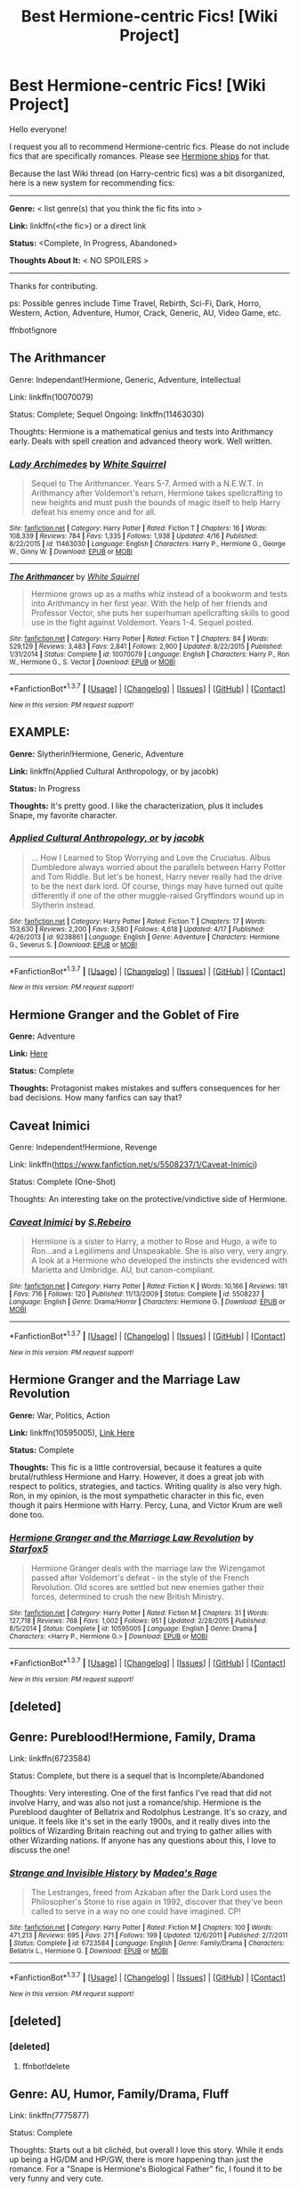 #+TITLE: Best Hermione-centric Fics! [Wiki Project]

* Best Hermione-centric Fics! [Wiki Project]
:PROPERTIES:
:Score: 15
:DateUnix: 1462666184.0
:DateShort: 2016-May-08
:FlairText: Wiki
:END:
Hello everyone!

I request you all to recommend Hermione-centric fics. Please do not include fics that are specifically romances. Please see [[https://www.reddit.com/r/HPfanfiction/wiki/index#wiki_hermione_.2F][Hermione ships]] for that.

Because the last Wiki thread (on Harry-centric fics) was a bit disorganized, here is a new system for recommending fics:

--------------

*Genre:* < list genre(s) that you think the fic fits into >

*Link:* linkffn(<the fic>) or a direct link

*Status:* <Complete, In Progress, Abandoned>

*Thoughts About It:* < NO SPOILERS >

--------------

Thanks for contributing.

ps: Possible genres include Time Travel, Rebirth, Sci-Fi, Dark, Horro, Western, Action, Adventure, Humor, Crack, Generic, AU, Video Game, etc.

ffnbot!ignore


** The Arithmancer

Genre: Independant!Hermione, Generic, Adventure, Intellectual

Link: linkffn(10070079)

Status: Complete; Sequel Ongoing: linkffn(11463030)

Thoughts: Hermione is a mathematical genius and tests into Arithmancy early. Deals with spell creation and advanced theory work. Well written.
:PROPERTIES:
:Author: Aelphais
:Score: 8
:DateUnix: 1462696567.0
:DateShort: 2016-May-08
:END:

*** [[http://www.fanfiction.net/s/11463030/1/][*/Lady Archimedes/*]] by [[https://www.fanfiction.net/u/5339762/White-Squirrel][/White Squirrel/]]

#+begin_quote
  Sequel to The Arithmancer. Years 5-7. Armed with a N.E.W.T. in Arithmancy after Voldemort's return, Hermione takes spellcrafting to new heights and must push the bounds of magic itself to help Harry defeat his enemy once and for all.
#+end_quote

^{/Site/: [[http://www.fanfiction.net/][fanfiction.net]] *|* /Category/: Harry Potter *|* /Rated/: Fiction T *|* /Chapters/: 16 *|* /Words/: 108,339 *|* /Reviews/: 784 *|* /Favs/: 1,335 *|* /Follows/: 1,938 *|* /Updated/: 4/16 *|* /Published/: 8/22/2015 *|* /id/: 11463030 *|* /Language/: English *|* /Characters/: Harry P., Hermione G., George W., Ginny W. *|* /Download/: [[http://www.p0ody-files.com/ff_to_ebook/ffn-bot/index.php?id=11463030&source=ff&filetype=epub][EPUB]] or [[http://www.p0ody-files.com/ff_to_ebook/ffn-bot/index.php?id=11463030&source=ff&filetype=mobi][MOBI]]}

--------------

[[http://www.fanfiction.net/s/10070079/1/][*/The Arithmancer/*]] by [[https://www.fanfiction.net/u/5339762/White-Squirrel][/White Squirrel/]]

#+begin_quote
  Hermione grows up as a maths whiz instead of a bookworm and tests into Arithmancy in her first year. With the help of her friends and Professor Vector, she puts her superhuman spellcrafting skills to good use in the fight against Voldemort. Years 1-4. Sequel posted.
#+end_quote

^{/Site/: [[http://www.fanfiction.net/][fanfiction.net]] *|* /Category/: Harry Potter *|* /Rated/: Fiction T *|* /Chapters/: 84 *|* /Words/: 529,129 *|* /Reviews/: 3,483 *|* /Favs/: 2,841 *|* /Follows/: 2,900 *|* /Updated/: 8/22/2015 *|* /Published/: 1/31/2014 *|* /Status/: Complete *|* /id/: 10070079 *|* /Language/: English *|* /Characters/: Harry P., Ron W., Hermione G., S. Vector *|* /Download/: [[http://www.p0ody-files.com/ff_to_ebook/ffn-bot/index.php?id=10070079&source=ff&filetype=epub][EPUB]] or [[http://www.p0ody-files.com/ff_to_ebook/ffn-bot/index.php?id=10070079&source=ff&filetype=mobi][MOBI]]}

--------------

*FanfictionBot*^{1.3.7} *|* [[[https://github.com/tusing/reddit-ffn-bot/wiki/Usage][Usage]]] | [[[https://github.com/tusing/reddit-ffn-bot/wiki/Changelog][Changelog]]] | [[[https://github.com/tusing/reddit-ffn-bot/issues/][Issues]]] | [[[https://github.com/tusing/reddit-ffn-bot/][GitHub]]] | [[[https://www.reddit.com/message/compose?to=%2Fu%2Ftusing][Contact]]]

^{/New in this version: PM request support!/}
:PROPERTIES:
:Author: FanfictionBot
:Score: 2
:DateUnix: 1462696632.0
:DateShort: 2016-May-08
:END:


** *EXAMPLE:*

*Genre:* Slytherin!Hermione, Generic, Adventure

*Link:* linkffn(Applied Cultural Anthropology, or by jacobk)

*Status:* In Progress

*Thoughts:* It's pretty good. I like the characterization, plus it includes Snape, my favorite character.
:PROPERTIES:
:Score: 8
:DateUnix: 1462666379.0
:DateShort: 2016-May-08
:END:

*** [[http://www.fanfiction.net/s/9238861/1/][*/Applied Cultural Anthropology, or/*]] by [[https://www.fanfiction.net/u/2675402/jacobk][/jacobk/]]

#+begin_quote
  ... How I Learned to Stop Worrying and Love the Cruciatus. Albus Dumbledore always worried about the parallels between Harry Potter and Tom Riddle. But let's be honest, Harry never really had the drive to be the next dark lord. Of course, things may have turned out quite differently if one of the other muggle-raised Gryffindors wound up in Slytherin instead.
#+end_quote

^{/Site/: [[http://www.fanfiction.net/][fanfiction.net]] *|* /Category/: Harry Potter *|* /Rated/: Fiction T *|* /Chapters/: 17 *|* /Words/: 153,630 *|* /Reviews/: 2,200 *|* /Favs/: 3,580 *|* /Follows/: 4,618 *|* /Updated/: 4/17 *|* /Published/: 4/26/2013 *|* /id/: 9238861 *|* /Language/: English *|* /Genre/: Adventure *|* /Characters/: Hermione G., Severus S. *|* /Download/: [[http://www.p0ody-files.com/ff_to_ebook/ffn-bot/index.php?id=9238861&source=ff&filetype=epub][EPUB]] or [[http://www.p0ody-files.com/ff_to_ebook/ffn-bot/index.php?id=9238861&source=ff&filetype=mobi][MOBI]]}

--------------

*FanfictionBot*^{1.3.7} *|* [[[https://github.com/tusing/reddit-ffn-bot/wiki/Usage][Usage]]] | [[[https://github.com/tusing/reddit-ffn-bot/wiki/Changelog][Changelog]]] | [[[https://github.com/tusing/reddit-ffn-bot/issues/][Issues]]] | [[[https://github.com/tusing/reddit-ffn-bot/][GitHub]]] | [[[https://www.reddit.com/message/compose?to=%2Fu%2Ftusing][Contact]]]

^{/New in this version: PM request support!/}
:PROPERTIES:
:Author: FanfictionBot
:Score: 4
:DateUnix: 1462666420.0
:DateShort: 2016-May-08
:END:


** *Hermione Granger and the Goblet of Fire*

*Genre:* Adventure

*Link:* [[http://fanfiction.portkey.org/story/7700][Here]]

*Status:* Complete

*Thoughts:* Protagonist makes mistakes and suffers consequences for her bad decisions. How many fanfics can say that?
:PROPERTIES:
:Author: MacsenWledig
:Score: 4
:DateUnix: 1462669124.0
:DateShort: 2016-May-08
:END:


** Caveat Inimici

Genre: Independent!Hermione, Revenge

Link: linkffn([[https://www.fanfiction.net/s/5508237/1/Caveat-Inimici]])

Status: Complete (One-Shot)

Thoughts: An interesting take on the protective/vindictive side of Hermione.
:PROPERTIES:
:Author: Deathcrow
:Score: 2
:DateUnix: 1462703563.0
:DateShort: 2016-May-08
:END:

*** [[http://www.fanfiction.net/s/5508237/1/][*/Caveat Inimici/*]] by [[https://www.fanfiction.net/u/411060/S-Rebeiro][/S.Rebeiro/]]

#+begin_quote
  Hermione is a sister to Harry, a mother to Rose and Hugo, a wife to Ron...and a Legilimens and Unspeakable. She is also very, very angry. A look at a Hermione who developed the instincts she evidenced with Marietta and Umbridge. AU, but canon-compliant.
#+end_quote

^{/Site/: [[http://www.fanfiction.net/][fanfiction.net]] *|* /Category/: Harry Potter *|* /Rated/: Fiction K *|* /Words/: 10,166 *|* /Reviews/: 181 *|* /Favs/: 716 *|* /Follows/: 120 *|* /Published/: 11/13/2009 *|* /Status/: Complete *|* /id/: 5508237 *|* /Language/: English *|* /Genre/: Drama/Horror *|* /Characters/: Hermione G. *|* /Download/: [[http://www.p0ody-files.com/ff_to_ebook/ffn-bot/index.php?id=5508237&source=ff&filetype=epub][EPUB]] or [[http://www.p0ody-files.com/ff_to_ebook/ffn-bot/index.php?id=5508237&source=ff&filetype=mobi][MOBI]]}

--------------

*FanfictionBot*^{1.3.7} *|* [[[https://github.com/tusing/reddit-ffn-bot/wiki/Usage][Usage]]] | [[[https://github.com/tusing/reddit-ffn-bot/wiki/Changelog][Changelog]]] | [[[https://github.com/tusing/reddit-ffn-bot/issues/][Issues]]] | [[[https://github.com/tusing/reddit-ffn-bot/][GitHub]]] | [[[https://www.reddit.com/message/compose?to=%2Fu%2Ftusing][Contact]]]

^{/New in this version: PM request support!/}
:PROPERTIES:
:Author: FanfictionBot
:Score: 2
:DateUnix: 1462703615.0
:DateShort: 2016-May-08
:END:


** *Hermione Granger and the Marriage Law Revolution*

*Genre:* War, Politics, Action

*Link:* linkffn(10595005), [[https://www.fanfiction.net/s/10595005/1/Hermione-Granger-and-the-Marriage-Law-Revolution][Link Here]]

*Status:* Complete

*Thoughts:* This fic is a little controversial, because it features a quite brutal/ruthless Hermione and Harry. However, it does a great job with respect to politics, strategies, and tactics. Writing quality is also very high. Ron, in my opinion, is the most sympathetic character in this fic, even though it pairs Hermione with Harry. Percy, Luna, and Victor Krum are well done too.
:PROPERTIES:
:Author: InquisitorCOC
:Score: 2
:DateUnix: 1462682710.0
:DateShort: 2016-May-08
:END:

*** [[http://www.fanfiction.net/s/10595005/1/][*/Hermione Granger and the Marriage Law Revolution/*]] by [[https://www.fanfiction.net/u/2548648/Starfox5][/Starfox5/]]

#+begin_quote
  Hermione Granger deals with the marriage law the Wizengamot passed after Voldemort's defeat - in the style of the French Revolution. Old scores are settled but new enemies gather their forces, determined to crush the new British Ministry.
#+end_quote

^{/Site/: [[http://www.fanfiction.net/][fanfiction.net]] *|* /Category/: Harry Potter *|* /Rated/: Fiction M *|* /Chapters/: 31 *|* /Words/: 127,718 *|* /Reviews/: 768 *|* /Favs/: 1,002 *|* /Follows/: 951 *|* /Updated/: 2/28/2015 *|* /Published/: 8/5/2014 *|* /Status/: Complete *|* /id/: 10595005 *|* /Language/: English *|* /Genre/: Drama *|* /Characters/: <Harry P., Hermione G.> *|* /Download/: [[http://www.p0ody-files.com/ff_to_ebook/ffn-bot/index.php?id=10595005&source=ff&filetype=epub][EPUB]] or [[http://www.p0ody-files.com/ff_to_ebook/ffn-bot/index.php?id=10595005&source=ff&filetype=mobi][MOBI]]}

--------------

*FanfictionBot*^{1.3.7} *|* [[[https://github.com/tusing/reddit-ffn-bot/wiki/Usage][Usage]]] | [[[https://github.com/tusing/reddit-ffn-bot/wiki/Changelog][Changelog]]] | [[[https://github.com/tusing/reddit-ffn-bot/issues/][Issues]]] | [[[https://github.com/tusing/reddit-ffn-bot/][GitHub]]] | [[[https://www.reddit.com/message/compose?to=%2Fu%2Ftusing][Contact]]]

^{/New in this version: PM request support!/}
:PROPERTIES:
:Author: FanfictionBot
:Score: 1
:DateUnix: 1462682718.0
:DateShort: 2016-May-08
:END:


** [deleted]
:PROPERTIES:
:Score: 1
:DateUnix: 1462666256.0
:DateShort: 2016-May-08
:END:


** Genre: Pureblood!Hermione, Family, Drama

Link: linkffn(6723584)

Status: Complete, but there is a sequel that is Incomplete/Abandoned

Thoughts: Very interesting. One of the first fanfics I've read that did not involve Harry, and was also not just a romance/ship. Hermione is the Pureblood daughter of Bellatrix and Rodolphus Lestrange. It's so crazy, and unique. It feels like it's set in the early 1900s, and it really dives into the politics of Wizarding Britain reaching out and trying to gather allies with other Wizarding nations. If anyone has any questions about this, I love to discuss the one!
:PROPERTIES:
:Author: Cakegeek
:Score: 1
:DateUnix: 1462670899.0
:DateShort: 2016-May-08
:END:

*** [[http://www.fanfiction.net/s/6723584/1/][*/Strange and Invisible History/*]] by [[https://www.fanfiction.net/u/1621525/Madea-s-Rage][/Madea's Rage/]]

#+begin_quote
  The Lestranges, freed from Azkaban after the Dark Lord uses the Philosopher's Stone to rise again in 1992, discover that they've been called to serve in a way no one could have imagined. CP!
#+end_quote

^{/Site/: [[http://www.fanfiction.net/][fanfiction.net]] *|* /Category/: Harry Potter *|* /Rated/: Fiction M *|* /Chapters/: 100 *|* /Words/: 471,213 *|* /Reviews/: 695 *|* /Favs/: 271 *|* /Follows/: 199 *|* /Updated/: 12/6/2011 *|* /Published/: 2/7/2011 *|* /Status/: Complete *|* /id/: 6723584 *|* /Language/: English *|* /Genre/: Family/Drama *|* /Characters/: Bellatrix L., Hermione G. *|* /Download/: [[http://www.p0ody-files.com/ff_to_ebook/ffn-bot/index.php?id=6723584&source=ff&filetype=epub][EPUB]] or [[http://www.p0ody-files.com/ff_to_ebook/ffn-bot/index.php?id=6723584&source=ff&filetype=mobi][MOBI]]}

--------------

*FanfictionBot*^{1.3.7} *|* [[[https://github.com/tusing/reddit-ffn-bot/wiki/Usage][Usage]]] | [[[https://github.com/tusing/reddit-ffn-bot/wiki/Changelog][Changelog]]] | [[[https://github.com/tusing/reddit-ffn-bot/issues/][Issues]]] | [[[https://github.com/tusing/reddit-ffn-bot/][GitHub]]] | [[[https://www.reddit.com/message/compose?to=%2Fu%2Ftusing][Contact]]]

^{/New in this version: PM request support!/}
:PROPERTIES:
:Author: FanfictionBot
:Score: 1
:DateUnix: 1462670948.0
:DateShort: 2016-May-08
:END:


** [deleted]
:PROPERTIES:
:Score: 1
:DateUnix: 1462681033.0
:DateShort: 2016-May-08
:END:

*** [deleted]
:PROPERTIES:
:Score: 1
:DateUnix: 1462681040.0
:DateShort: 2016-May-08
:END:

**** ffnbot!delete
:PROPERTIES:
:Author: Karinta
:Score: 1
:DateUnix: 1462681134.0
:DateShort: 2016-May-08
:END:


** Genre: AU, Humor, Family/Drama, Fluff

Link: linkffn(7775877)

Status: Complete

Thoughts: Starts out a bit clichéd, but overall I love this story. While it ends up being a HG/DM and HP/GW, there is more happening than just the romance. For a "Snape is Hermione's Biological Father" fic, I found it to be very funny and very cute.
:PROPERTIES:
:Author: Cakegeek
:Score: 1
:DateUnix: 1462688708.0
:DateShort: 2016-May-08
:END:

*** [[http://www.fanfiction.net/s/7775877/1/][*/Lily Potter's Biggest Secret/*]] by [[https://www.fanfiction.net/u/1880349/StrongHermione][/StrongHermione/]]

#+begin_quote
  Following a moment of passion, Lily Potter finds herself in a difficult position. She does her best to hide it. What happens when seventeen years later, her biggest secret comes to light? A story chronicling the formation of a family. Rated M for swearing and suggestive themes. AU, EWE?, Post War, Mild OOC, Spoilers. Pairings: HG/DM HP/GW SS/OC - COMPLETE
#+end_quote

^{/Site/: [[http://www.fanfiction.net/][fanfiction.net]] *|* /Category/: Harry Potter *|* /Rated/: Fiction M *|* /Chapters/: 47 *|* /Words/: 455,538 *|* /Reviews/: 1,037 *|* /Favs/: 1,238 *|* /Follows/: 721 *|* /Updated/: 6/10/2013 *|* /Published/: 1/25/2012 *|* /Status/: Complete *|* /id/: 7775877 *|* /Language/: English *|* /Genre/: Romance/Family *|* /Characters/: <Hermione G., Draco M.> Severus S. *|* /Download/: [[http://www.p0ody-files.com/ff_to_ebook/ffn-bot/index.php?id=7775877&source=ff&filetype=epub][EPUB]] or [[http://www.p0ody-files.com/ff_to_ebook/ffn-bot/index.php?id=7775877&source=ff&filetype=mobi][MOBI]]}

--------------

*FanfictionBot*^{1.3.7} *|* [[[https://github.com/tusing/reddit-ffn-bot/wiki/Usage][Usage]]] | [[[https://github.com/tusing/reddit-ffn-bot/wiki/Changelog][Changelog]]] | [[[https://github.com/tusing/reddit-ffn-bot/issues/][Issues]]] | [[[https://github.com/tusing/reddit-ffn-bot/][GitHub]]] | [[[https://www.reddit.com/message/compose?to=%2Fu%2Ftusing][Contact]]]

^{/New in this version: PM request support!/}
:PROPERTIES:
:Author: FanfictionBot
:Score: 1
:DateUnix: 1462688759.0
:DateShort: 2016-May-08
:END:
